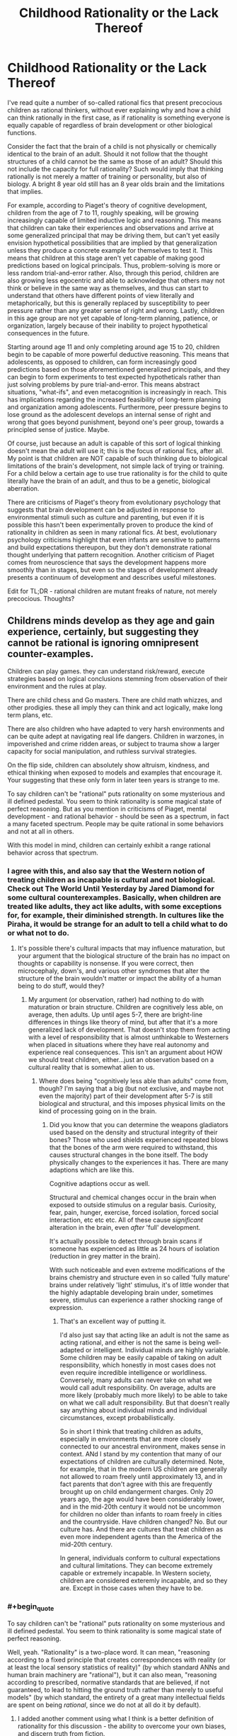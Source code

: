 #+TITLE: Childhood Rationality or the Lack Thereof

* Childhood Rationality or the Lack Thereof
:PROPERTIES:
:Author: FenrisL0k1
:Score: 17
:DateUnix: 1507747188.0
:END:
I've read quite a number of so-called rational fics that present precocious children as rational thinkers, without ever explaining why and how a child can think rationally in the first case, as if rationality is something everyone is equally capable of regardless of brain development or other biological functions.

Consider the fact that the brain of a child is not physically or chemically identical to the brain of an adult. Should it not follow that the thought structures of a child cannot be the same as those of an adult? Should this not include the capacity for full rationality? Such would imply that thinking rationally is not merely a matter of training or personality, but also of biology. A bright 8 year old still has an 8 year olds brain and the limitations that implies.

For example, according to Piaget's theory of cognitive development, children from the age of 7 to 11, roughly speaking, will be growing increasingly capable of limited inductive logic and reasoning. This means that children can take their experiences and observations and arrive at some generalized principal that may be driving them, but can't yet easily envision hypothetical possibilities that are implied by that generalization unless they produce a concrete example for themselves to test it. This means that children at this stage aren't yet capable of making good predictions based on logical principals. Thus, problem-solving is more or less random trial-and-error rather. Also, through this period, children are also growing less egocentric and able to acknowledge that others may not think or believe in the same way as themselves, and thus can start to understand that others have different points of view literally and metaphorically, but this is generally replaced by susceptibility to peer pressure rather than any greater sense of right and wrong. Lastly, children in this age group are not yet capable of long-term planning, patience, or organization, largely because of their inability to project hypothetical consequences in the future.

Starting around age 11 and only completing around age 15 to 20, children begin to be capable of more powerful deductive reasoning. This means that adolescents, as opposed to children, can form increasingly good predictions based on those aforementioned generalized principals, and they can begin to form experiments to test expected hypotheticals rather than just solving problems by pure trial-and-error. This means abstract situations, "what-ifs", and even metacognition is increasingly in reach. This has implications regarding the increased feasibility of long-term planning and organization among adolescents. Furthermore, peer pressure begins to lose ground as the adolescent develops an internal sense of right and wrong that goes beyond punishment, beyond one's peer group, towards a principled sense of justice. Maybe.

Of course, just because an adult is capable of this sort of logical thinking doesn't mean the adult will use it; this is the focus of rational fics, after all. My point is that children are NOT capable of such thinking due to biological limitations of the brain's development, not simple lack of trying or training. For a child below a certain age to use true rationality is for the child to quite literally have the brain of an adult, and thus to be a genetic, biological aberration.

There are criticisms of Piaget's theory from evolutionary psychology that suggests that brain development can be adjusted in response to environmental stimuli such as culture and parenting, but even if it is possible this hasn't been experimentally proven to produce the kind of rationality in children as seen in many rational fics. At best, evolutionary psychology criticisms highlight that even infants are sensitive to patterns and build expectations thereupon, but they don't demonstrate rational thought underlying that pattern recognition. Another criticism of Piaget comes from neuroscience that says the development happens more smoothly than in stages, but even so the stages of development already presents a continuum of development and describes useful milestones.

Edit for TL;DR - rational children are mutant freaks of nature, not merely precocious. Thoughts?


** Childrens minds develop as they age and gain experience, certainly, but suggesting they cannot be rational is ignoring omnipresent counter-examples.

Children can play games. they can understand risk/reward, execute strategies based on logical conclusions stemming from observation of their environment and the rules at play.

There are child chess and Go masters. There are child math whizzes, and other prodigies. these all imply they can think and act logically, make long term plans, etc.

There are also children who have adapted to very harsh environments and can be quite adept at navigating real life dangers. Children in warzones, in impoverished and crime ridden areas, or subject to trauma show a larger capacity for social manipulation, and ruthless survival strategies.

On the flip side, children can absolutely show altruism, kindness, and ethical thinking when exposed to models and examples that encourage it. Your suggesting that these only form in later teen years is strange to me.

To say children can't be "rational" puts rationality on some mysterious and ill defined pedestal. You seem to think rationality is some magical state of perfect reasoning. But as you mention in criticisms of Piaget, mental development - and rational behavior - should be seen as a spectrum, in fact a many faceted spectrum. People may be quite rational in some behaviors and not at all in others.

With this model in mind, children can certainly exhibit a range rational behavior across that spectrum.
:PROPERTIES:
:Author: wren42
:Score: 44
:DateUnix: 1507750012.0
:END:

*** I agree with this, and also say that the Western notion of treating children as incapable is cultural and not biological. Check out The World Until Yesterday by Jared Diamond for some cultural counterexamples. Basically, when children are treated like adults, they act like adults, with some exceptions for, for example, their diminished strength. In cultures like the Piraha, it would be strange for an adult to tell a child what to do or what not to do.
:PROPERTIES:
:Author: Amonwilde
:Score: 28
:DateUnix: 1507755229.0
:END:

**** It's possible there's cultural impacts that may influence maturation, but your argument that the biological structure of the brain has no impact on thoughts or capability is nonsense. If you were correct, then microcephaly, down's, and various other syndromes that alter the structure of the brain wouldn't matter or impact the ability of a human being to do stuff, would they?
:PROPERTIES:
:Author: FenrisL0k1
:Score: -4
:DateUnix: 1507810455.0
:END:

***** My argument (or observation, rather) had nothing to do with maturation or brain structure. Children are cognitively less able, on average, then adults. Up until ages 5-7, there are bright-line differences in things like theory of mind, but after that it's a more generalized lack of development. That doesn't stop them from acting with a level of responsibility that is almost unthinkable to Westerners when placed in situations where they have real autonomy and experience real consequences. This isn't an argument about HOW we should treat children, either...just an observation based on a cultural reality that is somewhat alien to us.
:PROPERTIES:
:Author: Amonwilde
:Score: 11
:DateUnix: 1507857653.0
:END:

****** Where does being "cognitively less able than adults" come from, though? I'm saying that a big (but not exclusive, and maybe not even the majority) part of their development after 5-7 is still biological and structural, and this imposes physical limits on the kind of processing going on in the brain.
:PROPERTIES:
:Author: FenrisL0k1
:Score: 1
:DateUnix: 1507894992.0
:END:

******* Did you know that you can determine the weapons gladiators used based on the density and structural integrity of their bones? Those who used shields experienced repeated blows that the bones of the arm were required to withstand, this causes structural changes in the bone itself. The body physically changes to the experiences it has. There are many adaptions which are like this.

Cognitive adaptions occur as well.

Structural and chemical changes occur in the brain when exposed to outside stimulus on a regular basis. Curiosity, fear, pain, hunger, exercise, forced isolation, forced social interaction, etc etc etc. All of these cause /significant/ alteration in the brain, even /after/ 'full' development.

It's actually possible to detect through brain scans if someone has experienced as little as 24 hours of isolation (reduction in grey matter in the brain).

With such noticeable and even extreme modifications of the brains chemistry and structure even in so called 'fully mature' brains under relatively 'light' stimulus, it's of little wonder that the highly adaptable developing brain under, sometimes severe, stimulus can experience a rather shocking range of expression.
:PROPERTIES:
:Author: addmoreice
:Score: 6
:DateUnix: 1507951625.0
:END:

******** That's an excellent way of putting it.

I'd also just say that acting like an adult is not the same as acting rational, and either is not the same is being well-adapted or intelligent. Individual minds are highly variable. Some children may be easily capable of taking on adult responsibility, which honestly in most cases does not even require incredible intelligence or worldliness. Conversely, many adults can never take on what we would call adult responsibility. On average, adults are more likely (probably much more likely) to be able to take on what we call adult responsibility. But that doesn't really say anything about individual minds and individual circumstances, except probabilistically.

So in short I think that treating children as adults, especially in environments that are more closely connected to our ancestral environment, makes sense in context. ANd I stand by my contention that many of our expectations of children are culturally determined. Note, for example, that in the modern US children are generally not allowed to roam freely until approximately 13, and in fact parents that don't agree with this are frequently brought up on child endangerment charges. Only 20 years ago, the age would have been considerably lower, and in the mid-20th century it would not be uncommon for children no older than infants to roam freely in cities and the countryside. Have children changed? No. But our culture has. And there are cultures that treat children as even more independent agents than the America of the mid-20th century.

In general, individuals conform to cultural expectations and cultural limitations. They can become extremely capable or extremely incapable. In Western society, children are considered exteremly incapable, and so they are. Except in those cases when they have to be.
:PROPERTIES:
:Author: Amonwilde
:Score: 2
:DateUnix: 1508009463.0
:END:


*** #+begin_quote
  To say children can't be "rational" puts rationality on some mysterious and ill defined pedestal. You seem to think rationality is some magical state of perfect reasoning.
#+end_quote

Well, yeah. "Rationality" is a two-place word. It can mean, "reasoning according to a fixed principle that creates correspondences with reality (or at least the local sensory statistics of reality)" (by which standard ANNs and human brain machinery are "rational"), but it can also mean, "reasoning according to prescribed, normative standards that are believed, if not guaranteed, to lead to hitting the ground truth rather than merely to useful models" (by which standard, the entirety of a great many intellectual fields are spent on being /rational/, since we do not at all do it by default).
:PROPERTIES:
:Score: 4
:DateUnix: 1507830834.0
:END:

**** I added another comment using what I think is a better definition of rationality for this discussion - the ability to overcome your own biases, and discern truth from fiction.
:PROPERTIES:
:Author: wren42
:Score: 1
:DateUnix: 1507831501.0
:END:


*** Sure, minds develop with experience and age, but I'm saying that part of that development is biological. It's not all nurture. The aspects of rationality I mentioned specifically include: the ability to develop and execute long-term planning, and the ability to conceive of other people as having different beliefs and thoughts.

As for your examples of long-term planning, you mentioned chess, go, and math. None of these examples are long-term. Unless you consider 1 day to be long-term? I was more operating on the idea of long-term planning such as "if I smoke this crackpipe, it will be fun, and I probably won't see major negative side effects within a couple weeks at the earliest, but in a matter of months or years this could be very bad", and this conceptualization of consequences is lacking in the vast majority of children and most adolescents. This lack of future-oriented thinking is why we care so much about keeping even legal addictive substances out of schools or away from minors. Unless you argue that there's no reason to stop children from smoking and drinking?

Showing altruism and kindness is not the same as feeling altruism or kindness. Children are mostly motivated by reward-seeking and punishment-avoidance or peer pressure: if I do this, I'll get a cookie; if I do that, I'll get yelled at; if I do this, they'll like me; if I do that, they'll shun me. Since we reward acting kind and altruistic, naturally children will act kind and altruistic, but only if the consequences happen in the near-term: if they don't get punished until a couple hours later, they won't intuitively connect the dots or correct the behavior. Why do you think children of religious parents almost always go to the same church and subscribe to the same moral code as their parents, until they start thinking for themselves as adolescents?

Adaptation to harsh environments, playing games and understanding risk/reward (for certain types of simple probabilities) are not being questioned by my post. I don't contest that children seek rewards, avoid harm, and are highly adaptable. Furthermore, I admit that children, with the use or help of various models, can push beyond their natural capabilities. For example, though a child has trouble making deductions in their head, working a problem out on paper or with objects gives them a chance. But it's not natural or intuitive for children. So, certainly, children are rational in a sense. But they aren't as rational as adults because they can't look far beyond the present and they can't see the world through another's eyes.
:PROPERTIES:
:Author: FenrisL0k1
:Score: 1
:DateUnix: 1507810258.0
:END:

**** #+begin_quote
  The aspects of rationality I mentioned specifically include: the ability to develop and execute long-term planning, and the ability to conceive of other people as having different beliefs and thoughts.
#+end_quote

I have first hand experience with children doing both of these things.

there are developmental limitations to children, they do get smarter and better at planning over time. but it's not a black and white "they cannot plan or conceive of contrary beliefs."

If there are specific examples of children in literature acting in ways you find problematic, maybe you should cite those instead of making general statements. It would help in addressing specific concerns.
:PROPERTIES:
:Author: wren42
:Score: 11
:DateUnix: 1507818142.0
:END:

***** I don't like the term "problematic" because it's associated with political correctness jargon, but anyway:

- Harry Potter and the Methods of Rationality (Harry's rationality is sort-of explainable)

- Pokemon: the Origin of Species

- maybe Mother of Learning, though the protagonist is 15 and therefore within the bounds

- likewise Worm's teenage protagonist, kinda-sorta-maybe

- maybe Twig, but the children are explained to be freaks of bio-engineering

- The Moon's Apprentice, a MLP rationalfic

- pretty much any Homestuck rationalfic

- Ender's Game

Stuff like that.
:PROPERTIES:
:Author: FenrisL0k1
:Score: 1
:DateUnix: 1507819857.0
:END:

****** HPMOR is the classic example and is 100% explained by the plot.

Not that familliar with Pokemon OoS, only read a couple chapters.

Ender's game I think could be a reasonable criticism, he's received plenty of flack around whether ender/bean could be realistic over the years. Bean in particular I think is beyond what even breeding programs and genetic manipulation can do. His backstory growing up in the streets and leading child gangs is way over the top.

I have a response to the OP and several other comments here that takes a different approach that I think I will simply make a new thread from the OP for. more to come shortly.
:PROPERTIES:
:Author: wren42
:Score: 9
:DateUnix: 1507820792.0
:END:

******* #+begin_quote
  HPMOR is the classic example and is 100% +explained+ /hand-waved/ by the plot.
#+end_quote

FTFY
:PROPERTIES:
:Author: ben_oni
:Score: 1
:DateUnix: 1507827567.0
:END:

******** ? It's the central reveal of the story. Harry isn't a normal child, he [[#s][spoiler]]
:PROPERTIES:
:Author: wren42
:Score: 5
:DateUnix: 1507828933.0
:END:

********* Spoiler alert?
:PROPERTIES:
:Author: FenrisL0k1
:Score: 3
:DateUnix: 1507830655.0
:END:

********** sure.
:PROPERTIES:
:Author: wren42
:Score: 2
:DateUnix: 1507831692.0
:END:


********* And you say that like it explains anything? It explains nothing! It's just a great big hand-wave.
:PROPERTIES:
:Author: ben_oni
:Score: 0
:DateUnix: 1507920031.0
:END:

********** I'm really not sure what you are looking for. It's a fictional world with magic and that magic was used to create a copy of a hyper intelligent mind impressed on an infant. that seems about as comprehensive a reason for a prodigy as you could come up with.
:PROPERTIES:
:Author: wren42
:Score: 3
:DateUnix: 1507920767.0
:END:


****** #+begin_quote
  Worm's teenage protagonist, kinda-sorta-maybe
#+end_quote

I love Worm to death, but if Taylor Hebert's a rational protagonist, then I'm a rational protagonist.
:PROPERTIES:
:Author: Action_Bronzong
:Score: 6
:DateUnix: 1507837445.0
:END:

******* Eh, she tried so hard to do the right thing by her definition of "right" and based on the best information available to her, so I dunno. Anyway, it was a kinda-sorta-maybe situation.
:PROPERTIES:
:Author: FenrisL0k1
:Score: 1
:DateUnix: 1507895980.0
:END:


****** #+begin_quote
  Mother of Learning
#+end_quote

1. MOL doesn't use traditional biology.
2. He's not 15 any more.
:PROPERTIES:
:Author: Veedrac
:Score: 5
:DateUnix: 1507836768.0
:END:


*** In my mind, rationality is basically the ability to take solutions learned in a specific context and generalize them into useful principles that accelerate one's learning in other contexts. The more you can do this---and the less /evidence/ you need to do this /successfully/---the more rational you are.

Your examples of things that children do are the same things you'd expect any regular neural network of today to do: to get good at recognizing patterns and making predictions on the specific dataset they're trained on.

But /adult/ human beings can, uniquely, do something we can't yet make AI do: [[https://en.wikipedia.org/wiki/General_game_playing]["general game-playing"]] --- the ability to use experiences of playing one "game" to get better at entirely unrelated "games." For example, the ability to practice Go, and not just become a better Go player, but a person who then starts off with an advantage (compared to a person who hadn't played Go) the first time they play chess or Dominion or Starcraft. Or, to further generalize, to deduce elements of actual military strategy from playing Go (or vice-versa.)

Children will do this on one level---a 6-year-old who plays a Mario game will probably be better at playing a Sonic game. But that is because those games actually share some base-level mechanics. If the parallel is purely conceptual---for example, going from /Street Fighter/ to [[https://en.wikipedia.org/wiki/Super_Puzzle_Fighter_II_Turbo][Puzzle Fighter]] to [[http://sirlingames.com/puzzlestrike/][Puzzle Strike]]---then it's unlikely children will have any transfer learning to apply, since they weren't spending their time playing the former working out any general high-level principles that would apply to the latter. Only adults (are proven to) do that.
:PROPERTIES:
:Author: derefr
:Score: 1
:DateUnix: 1507786806.0
:END:

**** can you provide any evidence to support your claim that children can't generalize skills, or that adults aren't just working from a wider set of experience? this seems highly speculative.
:PROPERTIES:
:Author: wren42
:Score: 8
:DateUnix: 1507818232.0
:END:

***** I didn't mean to imply that adults weren't "just working from a wider set of experience."

My understanding is that the human brain isn't all that special as an ML model; it just has lots and lots of opportunity for online training, training that even includes continuous error-deltas (current sense data, vs. predicted state of the world given previous sense data + motor commands) rather than binary pass-fail distinctions.

Humans (again, AFAIK) pass through the "stages of learning" simply due to the magnitudes of the training they've done.

If you know some Comp Sci, consider a B+-tree: when a node in a tree gets enough children, it will split, turning itself into a parent for two children and distributing its previous children between those. In an abstract tree, those new child nodes made to hold the redistributed grandchildren are usually just determined by something like sorting order. But in a conceptual-hierarchy "tree", such child nodes---even if created simply due to the strain of holding onto so many child examples of something---might distinguish those examples into more refined categories, and thus serve, when axonally excited, as the qualia for new concepts, making that higher-level concept accessible.

In such a model of the brain, the only way to build your conceptual hierarchy "higher"---to move to a later Piaget stage---is by observing enough slightly-different examples of things to build a higher and higher abstraction hierarchy. My belief is just that this requires raw sense data---living day-to-day life for years---rather than "hard thinking." You can't accelerate it, it's all amount of the amount of raw training data fed in. So, as you live and age, it just gradually happens.
:PROPERTIES:
:Author: derefr
:Score: 1
:DateUnix: 1507840751.0
:END:


**** #+begin_quote
  But adult human beings can, uniquely, do something we can't yet make AI do: "general game-playing" --- the ability to use experiences of playing one "game" to get better at entirely unrelated "games."
#+end_quote

Look up "transfer learning".
:PROPERTIES:
:Score: 2
:DateUnix: 1507830896.0
:END:

***** Did you not notice that I actually used the words "transfer learning" in my post? :P

#+begin_quote
  If the parallel is purely conceptual---for example, going from Street Fighter to Puzzle Fighter to Puzzle Strike---then it's unlikely children will have any *transfer learning* to apply
#+end_quote

The AIs we have, like human children, can build conceptual hierarchies that can be cut off at the leaves and then quickly re-trained to do something else, just like going from a /Mario/ game to a /Sonic/ game (e.g. they will learn how to jump around obstacles, and then they will re-apply that on the new game.)

We /don't/ have models that can go from /Puzzle Fighter/ to /Puzzle Strike/, because they share no low-level operations in common---they're different genres of game (one is turn-based and involves buying chips; the other involves reflex-based movement of blocks) which are only analogous under a general /high-level/ understanding of how the game's rules translate into game-theoretic reward matrices and the like.

Children don't /think/ about things like game-theoretic reward matrices. You could teach them to, sure, but you'd just be teaching them how to apply a single formalism by rote (like New Math attempted when teaching children set theory in the 1970s), rather than giving them a /principle/ they could apply.

Children, according to Piaget, just don't have the hardware to derive a general formal-operational principle (game theory) from a set of examples (games.)

This might, of course, be a simple matter of scale. Our ML models have orders of magnitude less training data applied to them than the average human has had experiential sense-data applied to it over even a ten-year lifetime. Our existing models may be capable of transfer learning on the level of inventing game theory, if given 100x or 1000x more data to chew. Children's brains aren't all /that/ different from adult brains (other than a bit of synaptic pruning, but that occurs long after the formal operational stage), so indeed it can just be that they're lacking the required experience. But my understanding is that, to get that (dense, sense-data-with-error-signals) experience, they'd have to actually live the extra time. There's no shortcut available in the form of thinking harder about the sense data one already had available, or watching someone else's life pass by in VR, or whatever else; unless they're /testing predictions/ and receiving sense data /with correlated error signals/, they're just getting the sort of sparse training that current AI models get, rather than the sort of uniquely-good training data humans get.
:PROPERTIES:
:Author: derefr
:Score: 1
:DateUnix: 1507839919.0
:END:


**** #+begin_quote
  But adult human beings can, uniquely, do something we can't yet make AI do: "general game-playing" --- the ability to use experiences of playing one "game" to get better at entirely unrelated "games." For example, the ability to practice Go, and not just become a better Go player, but a person who then starts off with an advantage (compared to a person who hadn't played Go) the first time they play chess or Dominion or Starcraft. Or, to further generalize, to deduce elements of actual military strategy from playing Go (or vice-versa.)
#+end_quote

Go was solved with minmax trees; if you cut through the hyped shit they had that perfect algorithm at the center with the neural nets merely acting as glue.

I would like to see the neural nets win vs a tool assisted human. Using (very very very large number of)humans as glue for the same minmax tree set up

So in anyway no, we kinda have had general game playing ai and have had it for decades, it just doesn't scale
:PROPERTIES:
:Author: monkyyy0
:Score: 1
:DateUnix: 1507943626.0
:END:


** See the easiest counterpoint to this is simply the existence of child prodigies. Pretty much any measure of mental capacity you care to devise is going to have /some/ 10 year olds who can perform better on it than most adults, and assuming the highly rational children in fiction are extraordinary individuals shouldn't exactly be surprising.\\
Plus having multiple children like this in a story isn't exactly statistically impossible either, calling many of these children prodigies would give you the false impression that children at adult levels of mental development in many areas are as rare as one's who can do as well as genius adults at particular tasks.

Overall my point is that at 10 year olds capable of rationality are neither nonexistent nor even vanishingly rare. If you happen to have grown up in the same filter bubbles as me you've probably met a few of them (and my cultural bubble isn't really particularly prestigious or anything, I don't personally know anyone who's gone to an ivy league school).
:PROPERTIES:
:Author: vakusdrake
:Score: 15
:DateUnix: 1507755577.0
:END:

*** The measures I mentioned are: the ability to develop and execute long-term plans and the ability to model other people as well as an adult.

Child prodigies are just fine in terms of memorization, working memory, computation, etc., leading to children who can and do excel in sciences, math, engineering, music, art, etc. Of course, a child prodigy in more than one field is unheard-of, and these fields don't include anything that I mentioned.

Show me a child king or queen who could meet or exceed the capabilities of his or her contemporaries (without regents). Show me a child prodigy psychologist or sociologist. Show me a child prodigy organizational theorist. In other words, show me a prodigy younger than age 11 who actually conceives of and executes long-term plans or can model and lead people as well as contemporary adults, or even better, as well as the child characters in rational fics.
:PROPERTIES:
:Author: FenrisL0k1
:Score: 2
:DateUnix: 1507811472.0
:END:

**** #+begin_quote
  Show me a child king or queen who could meet or exceed the capabilities of his or her contemporaries (without regents). Show me a child prodigy psychologist or sociologist. Show me a child prodigy organizational theorist. In other words, show me a prodigy younger than age 11 who actually conceives of and executes long-term plans or can model and lead people as well as contemporary adults, or even better, as well as the child characters in rational fics.
#+end_quote

It seems as though you're deliberately picking areas where you wouldn't expect examples even if 10 year olds were capable of doing as well as an average adult in those areas. For instance children far enough to the right of the bell curve to be good at leadership despite lack of experience ought to be vanishingly rare. So when you consider that those prodigies would need to just happen to be born into a monarchy and thrust into leadership without any regents the sample size isn't really large enough that you should be tremendously surprised to not find any good examples.\\
In terms of fields like psychology or sociology you may be forgetting that those aren't exactly fields where one can make breakthroughs on one's own particularly easily. Simply put the inability to make breakthroughs that can be confirmed easily enough that people can't discount them based on the characteristics of the person who discovered them would seem to be pretty important in terms of which fields have child prodigies.

But again this is sort of irrelevant because whether you expect child prodigies in every single area that are on par with the imminent geniuses in that field isn't actually relevant here. Because as you said this is whether they can be comparable to the average adult.

In regards to long term planning it's sort of trivially easy to come up with examples of children even younger than 10 who save their allowances for years to get something they wanted (the fact /I/ did that despite not really being particularly impressive in any way leads me to believe that's probably not even that uncommon). As for for leadership ability I think you're forgetting that leadership is pretty massively about people's perspective of you.

To put it another way I would wager that few if any people could, if their mind was placed in a child's body (and everyone had every reason to think they /were/ a child) lead people very effectively. So yes that's a point in your favor against rational fics, because adults aren't generally going to let themselves be led by a child.
:PROPERTIES:
:Author: vakusdrake
:Score: 6
:DateUnix: 1507836231.0
:END:

***** Let me unpack my assertion above.

Given our thousands of years of history that focuses on royalty and nobility with high death rates for most of it, I'd expect that gives a pretty good sample size of potential child rulers. In Europe alone, there were several thousands of various rulers throughout history. Probably more if we include various nobility beneath their kings. Looking out at the rest of the world, there should be tens or maybe hundreds of thousands of various rulers throughout history. If even 1% of them (I'd guess a very low estimate) inherited the throne as children, that would mean hundreds of potential child-kings. If children are as capable of dealing with other human beings as an adult, and if they are as capable as adults at envisioning long-term consequences for their actions, then these child-kings would not have required regencies. But even if regencies were part of some unnecessary bias against kids without a cause, then the top 1% of these kings should still be sufficiently prodigal that they might be able to seize rulership without burning their country to the ground. If my assumedly conservative ratios hold true, then there should still at least be a handful of preteen examples in history that did just that, at least as well as the average king. Who, admittedly, might be "challenged" himself by inbreeding.

[[https://www.metmuseum.org/toah/hd/euru/hd_euru.htm]]

Instead of that happening, we end up with child-rulers portrayed as in Game of Thrones. Who, admittedly, is also "challenged" by inbreeding.

You say its hard to break out in psychology or sociology on your own. And yet, child-prodigy law students do it. Law ought to be heavily politicized and high-status, no? The difference is that those prodigies approach law on a logical-mathematical basis, which kids can be good at, but psychology demands getting to know another person, which I posit kids cannot be good at.

Firstly, I'd say cultural biases tend not to arise out of a vacuum. There ought to be some reason that "adults aren't generally going to let themselves be led by a child", and it ought not be tautological. But anyway, something from Ender's Game was their use of what was effectively the internet to write text posts because text hid their physical bodies and let their ideas stand on their own merit. Also, they were teenagers. Anyway, if the idea is solid, then we should see child letter-writers who have some influence on leadership and politics. A child prodigy of political thinking and philosophy, if not a leader. Of course, if it's done well, we wouldn't be able to identify the writer as children, but if the writer was writing a hundred or more years ago and since grew up into a reasonably influential politician, I'm sure they'd reveal and be proud of their childhood writing campaigns. Child scientists did this. So, did even this happen? From my admittedly brief Wikipedia search, I don't see it. You could broaden the search to ethical thinkers and social philosophers, or really any philosophers if you want to demonstrate children have the capacity to think deeply about alternative belief systems and how people, but I still don't see it.

[[https://en.wikipedia.org/wiki/List_of_political_philosophers]]
:PROPERTIES:
:Author: FenrisL0k1
:Score: 1
:DateUnix: 1507902193.0
:END:

****** Regarding child monarchs it's going to be nearly impossible to assess how much of their leadership is just them leaning on the adults around them even were they to lack a regent, particularly since nearly any good leader listens to their advisors anyway. As for regents being necessary you seem to be implying that I don't think nearly all children are terrible leaders, when what I actually said is that the /absolute most competent/ children can probably compare at the very least to a mediocre adult leader. I never claimed the bias against children wasn't justified.\\
And it's not as though there weren't some child leaders who didn't successfully not f*** anything up. Which would seem to make them very comparable to mediocre adult leaders. But of course there's the question of exactly how hard it is to successfully maintain the status quo.

As for psychology/sociology I would posit that it should be perfectly plausible for someone to come up with models in those areas that don't rely on their own social abilities. For instance not every psychologist would necessarily make a good therapist. My point being that there is certainly ought to be progress that can be made in psychology from a systematizing type approach so any lack of child prodigies in this area shouldn't really be totally explainable from just a lack of social skills. After all many of the models and findings in psychology are very clearly non-intuitive and something nobody would ever have arrived at through using their social intuition. Sociology is I would argue an even more pronounced example of this since it's consideration of individual people is more abstract than nearly any psychology.\\
Comparing law to psychology here i'm not sure works because i'm not sure where you're finding these examples of 10 year old law prodigies. I can't find any examples who aren't already in their late teens and that's just for passing the bar. For your point here to make any sense would seem like it would require children actually being quite successful in law not just demonstrating an ability to understand it.

When it comes to children potentially influencing politics through anonymous means I would sort of dispute exactly how influential anonymous letters have ever really been. I just somewhat doubt the ability of anonymous individuals to really manage much deliberate effect on politics, and I suspect any anonymous writings influence is likely to be very heavily affected by chance (in that very few such writings ever get the opportunity to really get noticed) which would decrease the chance of the already small population of child prodigies getting much accomplished.

Importantly though it's getting clear that what we actually need to settle this issue is for you to come up with a /specific/ anonymous test. Which most adults could do but which you think /no/ children could do, then we would be much closer to settling this.
:PROPERTIES:
:Author: vakusdrake
:Score: 1
:DateUnix: 1507975624.0
:END:


** OK, so I'm going to take this in a different direction.

Most of the criticisms in the OP and comments I've seen basically argue that children aren't as smart as adults, but this isn't what rationality is really about, and I'm finding the claims made to be thinly supported.

The portion of rationality that I think children are actually very bad at-- and the thing that actually got the whole rationality culture started on Less Wrong -- has to do with /believing things that are true/ and /susceptibility to bias./

As I argued in my first comment, I think children, especially prodigies, are perfectly capable of making logical decisions when presented with clear risk/reward conditions. They are also equally capable of empathy, altruism, and ruthlessness.

I think where children are much more vulnerable than adults to failing to achieve optimal results is in their ability to discern what is true from what is not.

Children are vulnerable in two ways. First, they are impressionable. Early development is about rapidly absorbing information from your environment, and this includes lots of worldviews and information that is false. Children are far more likely to internalize and believe untrue things than adults, because they lack context against which to judge their merit, and by default are trusting of new information.

The second way children are vulnerable to untruth is from internal bias. Learning to recognize and combat bias is a difficult skill to learn, and comes only with practice. Children are more prone to be driven by emotion and impulse, to trust in baseless intuition, to suffer from unrealistic sense of self and ego. They are very unlikely to have received the training necessary to combat innate human biases, and may even be MORE vulnerable to them if they are smart.

These two vulnerabilities are something that writers of rational fiction should be taking into account. I believe HPMOR actually does this to a degree -- harry fools himself quite a bit, is prone to emotional outbursts, ego, and sentimentality. The merit of the narrative actually lies in the conflict between his rational training and worldview and his childish nature.

Keeping these weaknesses and vulnerabilities in mind will help to build more compelling and interesting child characters, even if they are prodigies in other ways.
:PROPERTIES:
:Author: wren42
:Score: 13
:DateUnix: 1507821681.0
:END:

*** I didn't say children weren't smart, I said that they shouldn't be able to handle deductions, hypotheticals, and interpersonal skills in the way they're portrayed in a number of rationalfics. Elsewhere in the thread, I agreed that child prodigies exist, I only argued that those prodigies are exceedingly rare or nonexistent in areas that require consideration of long-term consequences and/or proficiency in false-belief tasks.

I'm not so sure children are less able than adults at identifying the truth, for certain kinds of truth. When working with real-world things, children ought to be nearly as good as adults. It's where we get into hypotheticals or generalized truths that children can be tripped up. Or, as you noted, children are much more impressionable by peer pressure than adults, particularly tweens and teens, and may very well define truth as group consensus or through appeal to authority rather than objective reality.

Regarding intuition, it's sometimes more valuable than you might think, even in children. Piaget's research into children's conceptualization of geometry, for example, demonstrates that infants have an innate ability to conceive of topology (orientation without respect to shape), despite topology being something not mathematically formalized until the 18th and 19th century. The development of early concepts of space (inside vs. outside vs. on, left vs. right vs. middle) is perhaps one of the underpinnings of all human logic.

[[https://www.mpiwg-berlin.mpg.de/en/news/features/features-feature11]]
:PROPERTIES:
:Author: FenrisL0k1
:Score: 1
:DateUnix: 1507830544.0
:END:

**** by intuition I meant belief in conclusions produced by magical thinking -- things that SOUND right, but have no evidential basis.

I think susceptibility to this and other biases are their main vulnerability and what separates them from adults. The "hardening" of worldview that happens in late teens/early twenties is actually a sort of inoculation against gullibility, but comes with the obvious drawback of being harder to adapt to new information. Anyone who interacts with young children can tell you they are hilarious to toy with because they will believe just about anything, with their resistance to deception improving directly proportionally with age and mental development.

This vulnerability (along with internal bias) can make even very intelligent minds essentially useless when trying to solve real world problems, and I would argue is the primary way that children are hampered by "irrationality."
:PROPERTIES:
:Author: wren42
:Score: 1
:DateUnix: 1507832358.0
:END:

***** I'd posit the ease of messing with kids is more due to their respect for authority or susceptibility to peer pressure, but OK.
:PROPERTIES:
:Author: FenrisL0k1
:Score: 1
:DateUnix: 1507836935.0
:END:


** Kids are perfectly rational. The data set for decision-making they're working from is just realllllllly limited. So their decisions are rational on a much smaller scale in both scope and time.

Rational child thinking: I want candy (mental timeframe, unspoken: within the next 10 minutes). Mom, can I have candy? Mom said not unless I can buy it myself. I have no money. I still want candy but I also want to not get into trouble. If Mom does not see me eating the candy I know is in the drawer, I can have candy (candy in a kid's mind usually being seen as randomly generated loot, and not an object of real value to which actual ownership rights apply) and she won't know.

Rational teen/adult thinking: I want a car. Dad said not unless I can pay for it. I can use my limited savings and get a part time job, and in a few months I can have a car to fix up while complying with all the rules and maintaining good relationships and trust.
:PROPERTIES:
:Author: bookwench
:Score: 7
:DateUnix: 1507770340.0
:END:

*** My argument is that the smaller-scale in time and scope is exactly the point, but that it has more to do with brain chemistry and structure rather than data-set of experiences.

Another poster mentioned children who survive a warzone. Sure, fine. I don't know off the top of my head if children survive warzones at the same rate as adults, but suppose they do. Did you know that many modern child soldiers go willingly stay with the same army that kidnapped and press-ganged them, even to the point of re-enlisting after being officially released from service by their superiors? Even knowing the horrors of war? Why would you suppose that is? I'd say that the child soldier isn't really capable of understanding the harm that they're causing /or the harm they're suffering/ and how it impacts their long-term prospects or creates long-term consequences. Even an average civilian adult would have better decision-making than the experienced child-soldier.
:PROPERTIES:
:Author: FenrisL0k1
:Score: 0
:DateUnix: 1507811930.0
:END:

**** #+begin_quote
  My argument is that the smaller-scale in time and scope is exactly the point, but that it has more to do with brain chemistry and structure rather than data-set of experiences.
#+end_quote

How do you separate "experiences" and "brain chemistry"? Doesn't our brain chemistry change in response to our experiences? Then don't we change our experiences (through changing our actions) based on our brain chemistry? Which factor is "more fundamental" than the other? To my point of view, it seems that there's a lot of back-and-forth feedback between "brain chemistry" and experiences and so it becomes a chicken and egg problem.
:PROPERTIES:
:Score: 3
:DateUnix: 1507831564.0
:END:

***** Brain chemistry is measurable. Brain structure can be mapped. One's experiences are not knowable just by looking at a brain, at least at present.

We know by just looking at the brains of children vs. adults that they're not the same, and based on neuroscientific study we can associated changed in the brain with certain modes of thought. We don't know without asking what a child or adult has experienced and how that experience feeds their current decision-making.
:PROPERTIES:
:Author: FenrisL0k1
:Score: 1
:DateUnix: 1507837176.0
:END:


**** How on Earth can a six year old possibly work from the experiential lifetime accumulated dataset of an adult? They simply haven't got the scope for it anymore than a 40 year old has the scope to understand the dataset of an 80 year old.

It's not a negative on the six year old that they are working inside a limited dataset. It's just that a twelve year old has literally twice the life experience and their time frames are larger. And an eighteen years old's time frames are larger still, and on and on.
:PROPERTIES:
:Author: bookwench
:Score: 2
:DateUnix: 1507833297.0
:END:

***** Experience is nice, but insufficient. A 40 year old adult whose acquaintances pressure him to smoke his first crackpipe will respond differently than a 12 year old tween whose acquaintances pressure him to smoke his first crackpipe. Both people are inundated with messages that warn about the danger of crack, and arguably the teenager will have much more recent exposure to modern anti-drug information (or propaganda, doesn't matter), and neither are likely to have personal experiences relating to crack before that moment, but the kid will nonetheless be more likely to accept than the adult. Why? Because the kid has less-developed capacity for consequence conceptualization.
:PROPERTIES:
:Author: FenrisL0k1
:Score: 1
:DateUnix: 1507836867.0
:END:

****** I think we're discussing different things. A child's timescale, and therefore their sense of the relative importance of events, is not the same as an adult's. This leads to shorter-range decision making and a more immediate worldview. Their understanding of long-term consequences is not the same as an adult's.
:PROPERTIES:
:Author: bookwench
:Score: 1
:DateUnix: 1507840429.0
:END:

******* Ok, let me ask something else, then. Given that two 10 year old children have both lived 10 years and have experienced 10 years of life on an equal timescale, should we see any differences in how those two 10 year olds make decisions? If you're saying timescale alone is what's important, then they should be equally good or bad at any given consideration of long-term consequences, right?
:PROPERTIES:
:Author: FenrisL0k1
:Score: 1
:DateUnix: 1507895838.0
:END:

******** I'm saying given the defining variable of time spent alive, certain predictable changes to human sense of timescale occur. If you want to introduce all the other variables inherent in life you can, but you cannot leave /out/ the variable of experienced, accumulated time on our decision making process. Nothing but time spent alive causes those particular changes, although you can modify planning and decision making process is using specific training which requires excercising those skills.

Let me put it to you this way: is a sample set of 4 as accurate as a sample set of 40? Or is it more likely to be skewed in some fashion?

Have you got the exact same sense of urgency about everything in your life that you did at age 6? Or do you feel better able to cope with situations you've got a lot of experience with, like tying your shoes?

Children have limited datasets. Nothing but experience at this time expands their dataset. This is one big big reason why adults do not get to have sex with children, or sign legal contracts with children, or any other thing involving long-term consequences. All other factors being equal - children, no matter how bright, are temporally handicapped compared to adults. Even brilliant children in real life are taken advantage of and hurt by stupid adults. Do not underestimate this particular variable.
:PROPERTIES:
:Author: bookwench
:Score: 1
:DateUnix: 1507909922.0
:END:


** Is this model saying "statistically, ...", or "almost always"? Like, are there graphs and stuff?
:PROPERTIES:
:Author: cae_jones
:Score: 7
:DateUnix: 1507749971.0
:END:

*** Statistics and graphs can be manipulated to serve any point of view. But, if you want some, here:

[[http://www.edpsycinteractive.org/topics/cognition/piaget.html]]
:PROPERTIES:
:Author: FenrisL0k1
:Score: 1
:DateUnix: 1507811996.0
:END:


** Well, the only rational fic I can think of that contains child genius is HPMOR, and Harry can hardly be called completely rational. (and what little he has could be considered an extension of his unique... heritage) So, yes, child rationalists aren't a very rational concept, but the one story that brushes with them has a ready explanation.
:PROPERTIES:
:Author: Tandemmirror
:Score: 8
:DateUnix: 1507748452.0
:END:

*** There is a good explanation in HPMOR's case for Harry being decent at planning and people. But I see on this subreddit recommendations for rational fics that have child protagonists fairly regularly recently and it's gotten on my nerves.
:PROPERTIES:
:Author: FenrisL0k1
:Score: 2
:DateUnix: 1507813026.0
:END:

**** If you're referencing r!Animorphs as one example among many, those kids are 13 and, I claim, no more than three sigma above the mean.
:PROPERTIES:
:Author: TK17Studios
:Score: 1
:DateUnix: 1507879491.0
:END:


** #+begin_quote
  Should it not follow that the thought structures of a child cannot be the same as those of an adult?
#+end_quote

No, why? You can have radically different neural networks computing the same function, if they are complex enough.

It might be improbable, but "cannot" is too strong a word, unless you show a proof. Also - if you accept the possibility of general AI, then assumption that kids can't be rational seems very strange. If Turing Machine can do it- so can kids.

#+begin_quote
  For example, according to Piaget's theory of cognitive development, children from the age of 7 to 11, roughly speaking, will be growing increasingly capable of limited inductive logic and reasoning

  My point is that children are NOT capable of such thinking due to biological limitations of the brain's development, not simple lack of trying or training. For a child below a certain age to use true rationality is for the child to quite literally have the brain of an adult, and thus to be a genetic, biological aberration.
#+end_quote

These "laws" are just averages based on observation, they are descriptive not prescriptive, and there are exceptions in real life ( [[https://en.wikipedia.org/wiki/List_of_child_prodigies]] ).
:PROPERTIES:
:Author: ajuc
:Score: 3
:DateUnix: 1507803657.0
:END:

*** Though sufficiently complex neural networks can compute the same function, a brain is not infinitely complex, so to suggest a child's brain can compute the same functions as an adult's is to suggest that the necessary complexity is possible within a child's brain's level of complexity. If so, then we would see some children exhibit the qualities of an adult in terms of what I mentioned: long-term consequence planning and modelling other people.

The list of child prodigies you mentioned would be good counter-proof of my assertion, but I don't see any child prodigy politicians or counsellors or programmers before their mid-teen years. And by that time, I'd expect some children to have achieved fully adult-level organizational and leadership skills. But not really before then.
:PROPERTIES:
:Author: FenrisL0k1
:Score: 1
:DateUnix: 1507814052.0
:END:

**** #+begin_quote
  a brain is not infinitely complex
#+end_quote

Some people with missing parts of brain manage to think rationally, yet kids can't? That's quite a big assumption. Also I would expect the part of brain that does rationality to be quite small. If our experiences with AI are anything to go by - image recognition takes much more computational power than logical inference.

#+begin_quote
  The list of child prodigies you mentioned would be good counter-proof of my assertion, but I don't see any child prodigy politicians or counsellors or programmers before their mid-teen years.
#+end_quote

[[http://metro.co.uk/2016/09/09/boy-7-becomes-worlds-youngest-computer-programmer-6119766/]]

I don't see why it should be impossible to learn programming before mid-teens, I was no prodigy, yet I understood variables, ifs, fors and gotos when I was 8 well enough to make very simple text games on C64 (guess a number kind of thing with "ascii" graphic and beeping). I still remember the frustration because either manual had some error in the sample code to initialize graphic, or my C64 was faulty or in different version than the manual - I never managed to make the code to draw sprites work.
:PROPERTIES:
:Author: ajuc
:Score: 2
:DateUnix: 1507814635.0
:END:

***** Huh, there you go. One child prodigy programmer. Though, just because he passed a test for Microsoft certification, doesn't mean he designs programs over a period of weeks, months, or years. The article and others say he wants to program a game, but I can't find any long-term project he's actually completed on his own yet. Doesn't mean there aren't any, but I can't find any. Still, that's a pretty compelling potential counter-example.
:PROPERTIES:
:Author: FenrisL0k1
:Score: 0
:DateUnix: 1507815403.0
:END:


** [[/u/TK17Studios][u/TK17Studios]]
:PROPERTIES:
:Author: CouteauBleu
:Score: 3
:DateUnix: 1507773883.0
:END:

*** General agreement with this person when talking about the bulk of the normal(ish) curve. Absolute disagreement with this person's attempt to draw conclusions about the tail end of the graph, at least for people in the 10-14 age group (I think I agree even about the tail ends for kids who are 7 or 8). There are clear existence proofs in the tweens that undermine the strict/strong version of his claim, though, causing me to uncharitably imagine that this is one of those people who's forgotten what it was like to be eleven.

Also: Piaget is fantastic, but is no longer the be-all-and-end-all on developmental psych.

Edit: reread claim; OP states "freaks of nature" not "impossible and don't exist." Maybe I don't disagree with them at all? But I suspect they'll have systematically less positive impact on eleven year olds, and elicit less growth and awesomeness, than someone who takes a different tack.
:PROPERTIES:
:Author: TK17Studios
:Score: 9
:DateUnix: 1507780455.0
:END:

**** My post posited that by age 15, + or - some small number of years, should be the earliest at which we see fully adult capabilities in terms of long-term consequences and modelling other people. 14 or even 13 may be within that range. Much younger than that and I'll need some justification by the author as to WTF. HPMOR eventually gives such a justification, for example.

I've got kids. My wife teaches kids. I see how they think, and it's at least a little bit alien to an adult's thinking. I don't consider their thinking to be invalid, nor for them to be people, nor for them to be "at fault" or "lazy" for their lackings, but rather victims of design and biology. Kids do the best they can, but that's not the same as an adults doing the best they can. Kids think differently.
:PROPERTIES:
:Author: FenrisL0k1
:Score: 2
:DateUnix: 1507813508.0
:END:

***** Yeah, reiterating solid agreement for the bulk of the normal curve, and strong strong strong strong strong strong disagreement for kids as little as 3 or 4 sigma out. I've been an educator for the past eighteen years, and have interacted with ~500 or so kids in the 9 - 14 age range, and have encountered 3 < n < 10 whose capabilities in terms of modeling long-term consequences and other people well exceed those of the average adult.

Rare, but not as rare as you think, and I posit that lots of adults have strongly motivated reasoning to declare it rare (e.g. it allows them to dismiss the data provided by children and maintain a status quo in which they're on top, or it allows them to distance themselves from painful past mistakes by saying "but I was such a /child/ back then" when if they were to admit that this is meaningfully predictive/reflective of their current state and abilities they would have to acknowledge failure/shame/inadequacy/whatever).
:PROPERTIES:
:Author: TK17Studios
:Score: 6
:DateUnix: 1507835525.0
:END:

****** Exceed is more than necessary. How many of those children /meet/ the capabilities of an average adult, in your experience? Have you ever subbed for younger students? If so, what was your impressions of them?

Strong^{6} is pretty strong disagreement. Why so strong? I understand you have 500 students of experience, which isn't a bad sample size, but I doubt it's 99.9% confidence interval strong.
:PROPERTIES:
:Author: FenrisL0k1
:Score: 1
:DateUnix: 1507836504.0
:END:

******* Two of those "strongs" were emotional (I'm a strongly diachronic 4-5 sigma kid who has lots of carefully preserved and reasonably accurate memories of being unfairly patronized and condescended to); the other four were epistemic. =)

I'd say out of the n of ~500, there were between 10 and 20 who met the capabilities of an average adult in those (and most) domains. My impression of them was largely "this is a sober kid with a bright future," and only one of them was under the age of 10 at the time.

I've interacted much less with early elementary schoolers, and lean toward default agreement with your points there. I think maybe the crux between us is that you're drawing the line at ~age 15, and I'm drawing it at ~age 11?
:PROPERTIES:
:Author: TK17Studios
:Score: 3
:DateUnix: 1507850776.0
:END:

******** My wife is an educator of special needs kids. A big part of her education is to see the difference between accommodating needs and patronizing students. Note: special needs includes both gifted kids and various sorts of challenged kids. So, when I say kids have a limitation in thinking, it's not to justify treating kids like crap, but rather to explain their limits as something beyond the child's control and something that has to be worked with.

It's like, OK, you've got a pet, and the pet pukes on your carpet, and you discover it an hour later. Do you, in anger, break out your belt and beat the animal? Do you try to drag the pet to the puke and shout at it to terrify the animal? Do you reconsider either strategy after recognizing there's no way for the animal's mind to connect the punishment to the problem? Do you wonder if the pet is sick or the food was bad? Do you think forward to some sort of training regime? I'd posit that if you realized the animal's psychology means it very likely won't connect something that happened an hour ago with whatever you do to it now, then you'll realize the futility of punishing it except insofar as it might make you feel better, so you're far more likely to look for an underlying reason or consider options for the future.
:PROPERTIES:
:Author: FenrisL0k1
:Score: 2
:DateUnix: 1507895609.0
:END:

********* Here's where I just get /real/ arrogant.

I am unimpressed by the evidence of other educators (even when it's not secondhand). I made /multiple/ large, ambitious bets with veteran educators when it came to the way that I ran my classrooms and the results I predicted I could draw out of my students, and /every/ one of them turned out in my favor, and /every/ one of them was based on me /not/ believing in the hard limits that you're proposing in your post.

I outperformed other teachers /specifically because/ I didn't buy the hard limits you're proposing in your post. I was a significantly-above-average popular teacher /specifically because/ I threw out assumptions and conclusions that emerge from the kind of thinking you propose.

There's a bit in the foreward to Ender's Game where OSC says that he got /dozens/ of letters from educators complaining that gifted kids just aren't /like/ that, kids just don't think and act like that. But he got /thousands/ of letters from /actual kids/ saying "thank you so much for Ender, I finally see myself accurately portrayed in a character."

You're equating "disagrees with Fenris" with "doesn't understand psychology" or "has wrong ideas about training." And that's just flat-out wrong. I'd pit my pedagogy against yours or your wife's, any day of the week. And I know exactly how arrogant that sounds, and I stand by it, openly, in the light. Sometimes, you gotta be willing to stand up and say "Yeah, I know better in this domain," even if people will look at you askance for it, and this is one of those times.
:PROPERTIES:
:Author: TK17Studios
:Score: 6
:DateUnix: 1507914135.0
:END:


** Define "rational".

My understanding is that "rationality" is simply a mode of thought, it is correlated with intelligence and knowledge yes, but you don't really need much of either to be think rationally.

I mean, to give a silly example: consider the game world of tic-tac-toe. There is a rational way to play the game so that you never ever lose, and it doesn't take very long for even average young children to figure it out and then play rationally. And if they can play rationally, then obviously they can also think rationally.

#+begin_quote
  as if rationality is something everyone is equally capable of regardless of brain development or other biological functions.
#+end_quote

I wouldn't say that, since obviously no brain or dead body = no rationality. But you really only need a small amount to think rationally. After that it just becomes a matter of scale. The more you know, the more contexts you can apply your rationality to. The more intelligent you are, the more complex you can make rational plans in your head. The more experienced you are, the more heuristics and shortcuts you can take to make those plans faster.

Now, age is indeed a limiting factor on these, but you can always specialize. For instance, I wouldn't expect any child to be a super lawyer + politician + painter + architect + physicist + chemist + mathematician + pianist + guitarist + ... all at the same time, that's way too much information needed to cram into under a decade. But for just one of them? It seems possible enough if you sacrifice a bunch of other stuff. Read them physics books to bed instead of fairy tales. Give them only a piano for entertainment, no TV. Hell, take away all their other distractions like friends and loved ones and any happiness whatsoever. Drop them out of school to focus solely on one field even if it leaves them completely uneducated in every other area.

You would probably count as a horrible guardian for doing so, but it sounds doable enough.
:PROPERTIES:
:Author: ShiranaiWakaranai
:Score: 3
:DateUnix: 1507779292.0
:END:

*** In my post, I implicitly defined rationality as including (but not limited to) the ability to create and execute long-term plans by conceiving of long-term consequences, and also the ability to model other people as having their own perspectives, thought patterns, and beliefs that may differ from one's own.

I've heard of chess masters who raise their children to be chess "prodigies", to the point of removing all other leisure or extracurricular options, and it works. Same with music, art, science, math, etc. Yes, it's cruel as a parent. But, the thing is, none of these really depend on the ability to conceive of long-term consequences or modelling other people. Are there any child prodigies in leadership, politics, psychology, counselling? None before their mid-teen years, as far as I can tell.

Because of this, I can't abide the sort of rational child actors we see in lots of rational fiction. A child can be rational in the sense that they seek rewards and avoid harm, duh, but beyond a certain horizon that rationality breaks down.
:PROPERTIES:
:Author: FenrisL0k1
:Score: 1
:DateUnix: 1507812653.0
:END:

**** #+begin_quote
  I've heard of chess masters who raise their children to be chess "prodigies", to the point of removing all other leisure or extracurricular options, and it works. Same with music, art, science, math, etc. Yes, it's cruel as a parent. But, the thing is, none of these really depend on the ability to conceive of long-term consequences or modelling other people. Are there any child prodigies in leadership, politics, psychology, counselling? None before their mid-teen years, as far as I can tell.
#+end_quote

I suspect that this is more a problem of sociology than of biology. Morally defunct parents wanting their kids to be chess/math/science/<insert career here> prodigies are everywhere, since being a career prodigy rakes in fame and money. But parents wanting their kids to be rationality prodigies? That would be a really really tiny amount.

I mean, can you imagine a parent putting a small kid through anti-conformity training? That's basically forcing your kid to endure public humiliation over and over and over. Or a parent teaching their kids about the Stanford prison experiment and all of humanity's darkest depravities? Ethics aside, there's barely any incentive for the parent to do so. Rational kids are slightly more likely to become rich and famous, but their odds would have been better if they were trained for a particular career instead. Not to mention, abusing a child into becoming rational is highly likely to result in said rational child calling child protection services to lock you away. So if you were a rational parent (which is kinda necessary if you want to teach your kid rationality), you would almost certainly rationally choose not to do this.
:PROPERTIES:
:Author: ShiranaiWakaranai
:Score: 1
:DateUnix: 1507819462.0
:END:

***** I'm sure virtually every parent would like their children to be moral people, but that requires conceiving of other beings as people in their own right, a skill that children do not intuitively possess until they start approaching puberty. And yet the child prince has always seemingly be seen very negatively, historically necessitating regencies until at least mid-teen years. Which the theory I'm posting would expect.

Or, heck, now that I think of it, child actors! Parents put their kids into acting all the time, but has any child actor come close to meeting truly adult levels of acting skill? Acting ought to include some ability to model someone you are not, so it should be applicable. The youngest I can find is Tatum O'Neal winning the Oscar at age 10 in 1974, followed by Anna Paquin at age 11 in 1994, but nobody else at a younger age. The Emmys haven't had a child winner for 26 years, and the youngest Emmy winner was 14 year old Roxana Zal in 1984. Since 11 is about the youngest I'd expect to see some ability to model other people, I'm not terribly surprised by this result, but it's still obviously incredibly rare, and those awards were not for leading roles. I'd expect better acting skills even from amateur adults as from reasonably-practiced pre-teen children. You can argue that the lack of awards is cultural, but I'd only ask you why it's cultural in the first place.
:PROPERTIES:
:Author: FenrisL0k1
:Score: 2
:DateUnix: 1507820913.0
:END:

****** #+begin_quote
  I'm sure virtually every parent would like their children to be moral people, but that requires conceiving of other beings as people in their own right, a skill that children do not intuitively possess until they start approaching puberty. And yet the child prince has always seemingly be seen very negatively, historically necessitating regencies until at least mid-teen years. Which the theory I'm posting would expect.
#+end_quote

Hmm? I think we have a miscommunication here, I don't know what that's a response to. Whether parents want their kids to be moral doesn't seem relevant to whether they want their kids to be rationality prodigies.

#+begin_quote
  Or, heck, now that I think of it, child actors! Parents put their kids into acting all the time, but has any child actor come close to meeting truly adult levels of acting skill? Acting ought to include some ability to model someone you are not, so it should be applicable. The youngest I can find is Tatum O'Neal winning the Oscar at age 10 in 1974, followed by Anna Paquin at age 11 in 1994, but nobody else at a younger age.
#+end_quote

I'm not sure acting awards are a good measurement for childhood rationality, or acting careers at all, because of networking issues. Unlike chess, where a genius child can just single-handedly trounce all the competitors to reach the top, acting is not a one-man show (well some is, but those don't get Emmys). To be in a movie that can win an Emmy, you typically need to find co-actors, directors, producers, marketers, scriptwriters, cameramen, etc. etc., which means you need lots of people connections. Being a child is a massive disadvantage here, no matter how rational you are, because people connections take time to form, and children by definition have less than 10 years to form that network.
:PROPERTIES:
:Author: ShiranaiWakaranai
:Score: 1
:DateUnix: 1507866864.0
:END:

******* #+begin_quote
  I think we have a miscommunication here, I don't know what that's a response to. Whether parents want their kids to be moral doesn't seem relevant to whether they want their kids to be rationality prodigies.
#+end_quote

The hypothesis was: knowing children can be prodigies of various sorts, can children also be prodigies of morality itself? I suggested there's certainly sufficient incentives for it, and apparently child prodigies can be taught rather than purely spontaneous. Given morality provides the incentives for rational decision making, and even if it isn't, parents want it anyway because it means less headaches for them. So, does it happen? My conclusion is, not really. Thoughts?

#+begin_quote
  I'm not sure acting awards are a good measurement for childhood rationality, or acting careers at all, because of networking issues.
#+end_quote

Firstly, there's no other measure of "good acting" for individual actors out there. You could look at ratings, but how could you separate the influence of a child's acting on the overall rating, and you could argue ratings are also tied to networking. So there ain't nothing better to measure, so far as I can tell. Secondly, if a child is a prodigy at dealing with and envisioning people in the way an actor does, at least to an adult level, wouldn't the child be equivalently good as an adult at networking anyway?
:PROPERTIES:
:Author: FenrisL0k1
:Score: 1
:DateUnix: 1507894795.0
:END:

******** #+begin_quote
  The hypothesis was: knowing children can be prodigies of various sorts, can children also be prodigies of morality itself?
#+end_quote

It was? I thought we were discussing whether they could be prodigies of rationality, not morality?

#+begin_quote
  Given morality provides the incentives for rational decision making
#+end_quote

Erm... not... really? Rationality isn't really dependent on good and evil. You can totally have evil rationalists too.

#+begin_quote
  parents want it anyway because it means less headaches for them.
#+end_quote

This actually implies that parents would specifically want their kids to be bad rationalists: One of the hallmarks of rationality is to keep questioning everything. If parents don't want headaches, they will teach their kids to be obedient instead of constantly questioning their parental guidance.

#+begin_quote
  Firstly, there's no other measure of "good acting" for individual actors out there.
#+end_quote

Well yes, hence I'm not sure looking at any kind of acting measure is a good measure for rationality in children.

#+begin_quote
  Secondly, if a child is a prodigy at dealing with and envisioning people in the way an actor does, at least to an adult level, wouldn't the child be equivalently good as an adult at networking anyway?
#+end_quote

To clarify, I'm not saying that they would have inferior networking skills, I'm saying that networking takes time whether you're skilled or not. I mean, if you're a movie maker, you aren't going to suddenly hand your leading roles to some random stranger you met yesterday and risk making the movie a flop. You really want to hire someone you can trust, someone with a *long history* of being trustworthy. See the problem there? *Long history required*. Children, by definition, do not have long histories. Their histories are less than 10 years long no matter how awesome they are.
:PROPERTIES:
:Author: ShiranaiWakaranai
:Score: 1
:DateUnix: 1507914284.0
:END:


** I think that your big mistake is over-emphasizing the mean for kids.

Kids are shorter than adults. Yet, by age 12, 5% of girls are taller than the average adult woman. Some of them will stop there, and were just early bloomers. Some of them will end up being freakishly tall. And that's 5% - as you get further to the ends of the bell curve, individuals will vary from the mean even more. People who are different enough from the mean to be substantially different are not rare enough to be freaks on a social scale.

Go to a decent-sized middle school. There will be enough boys that are about as tall as an adult male for them to field several of them in their basketball team. Similarly, there will be a few of them who started shaving at a young age, or who had their voice reach a tone suitable for an adult (whether or not it will be THEIR adult tone). If you're doing a story about middle-school basketball players, several of your characters are not going to resemble the average child in their cohort in a number of physical metrics.

Mental properties are not so uniquely privileged. Even the chart you linked to yourself shows that by age 10, a few percent of the kids have begun the formal stage, and more than double that number have reached a mature level of it by age 13. These are still middle school kids, and we're not even looking at fractions of the top percent. If you're going to be writing a story about smart kids, you aren't going to write about the average kids any more than you're going to use the average kids as the protagonists of your competitive basketball story. The main question then becomes "is the population these kids come from big enough to field this many kids this far from the mean?" If you have a group of 500 6-year-olds and somehow every character is a tiny adult, yeah, that's quite a reach, but if you have a small city of a quarter million and you hand pick the cleverest 13 year olds? They might not be able to perform at a respectable professional level /consistently,/ but it's not unbelievable that they'll be able to analyze and plan and delay gratification better than the average adult.

Mind you, that is not a particularly difficult bar to clear, even. The average adult never got a college degree, has basically no savings, and works jobs that pay $12 an hour or less with no real plans for career advancement. If your baseline is career information workers, your expectations for the level of planning and self-control in adult behavior are skewed.
:PROPERTIES:
:Author: nonoforreal
:Score: 3
:DateUnix: 1507924176.0
:END:


** You can support some amount of rationality with an SAT score of 1410, maybe not all of it, but some, and I know for a fact that some eleven-year-olds score that high.
:PROPERTIES:
:Author: EliezerYudkowsky
:Score: 5
:DateUnix: 1507759018.0
:END:

*** Why the oddly specific score?
:PROPERTIES:
:Author: Brightlinger
:Score: 6
:DateUnix: 1507763861.0
:END:

**** 90th percentile for teenagers who take the test?
:PROPERTIES:
:Author: Gaboncio
:Score: 4
:DateUnix: 1507769312.0
:END:

***** [deleted]
:PROPERTIES:
:Score: 11
:DateUnix: 1507770819.0
:END:

****** #+begin_quote
  It pushes the bounds of credibility just a bit that Draco and Neville and every other 11-year-old in the story with a speaking role all behave like miniature adults
#+end_quote

Real adults are far less mature than them.
:PROPERTIES:
:Score: 4
:DateUnix: 1507831354.0
:END:


****** Since much of intelligence seems to be a proxy for general health, and since wizards are so much healthier than muggles, the freakishly smart studentry of Hogwarts doesn't seem /too/ implausible.
:PROPERTIES:
:Author: vorpal_potato
:Score: 2
:DateUnix: 1507786640.0
:END:

******* #+begin_quote
  ... intelligence seems to be a proxy for general health...
#+end_quote

I don't know about that. I feel like intelligence has more to do with early childhood enrichment, like how much time your parents were able to devote to teaching you. It's like, correlation =/= causation, a confounding factor, right? Like parents who have the ability to devote the sheer time necessary to raising an intelligent child tend to be more financially stable, which would mean on average the ability to always provide consistent food and healthcare, so the healthier kids aren't smarter because they're healthier, but because the health and the intelligence are both a result of easier access to resources. I know /my/ parents weren't quote unquote "financially stable" but I ended up being intelligent because my mother decided she'd devote the necessary time to make me intelligent come hell or high water. She read to me for /hours/ every night for the first few years of my life, and I feel like that's what made me who I am.
:PROPERTIES:
:Author: ElizabethRobinThales
:Score: 2
:DateUnix: 1507787857.0
:END:

******** Environmental effect on intelligence [[https://en.wikipedia.org/wiki/Heritability_of_IQ#Shared_family_environment][seem to be mostly unrelated to parenting]] except at the extremes, e.g. parents who starve their children.
:PROPERTIES:
:Author: vorpal_potato
:Score: 2
:DateUnix: 1507788032.0
:END:

********* I read that and all I see is a bunch of unknowns, none of which really refutes what I've said. "A quarter of the variance" is /extremely significant./

Also, [[https://en.wikipedia.org/wiki/Environment_and_intelligence#Neurological_theory]].
:PROPERTIES:
:Author: ElizabethRobinThales
:Score: 2
:DateUnix: 1507788273.0
:END:


******** Differences between individuals are mostly due to genetics.
:PROPERTIES:
:Author: spirit_of_negation
:Score: 2
:DateUnix: 1507833812.0
:END:

********* [deleted]
:PROPERTIES:
:Score: 2
:DateUnix: 1507839722.0
:END:

********** Has been for about a decade. COnverging evidence of many stady designs show adult IQ to be about 70-80% heritable.
:PROPERTIES:
:Author: spirit_of_negation
:Score: 2
:DateUnix: 1507839964.0
:END:

*********** [deleted]
:PROPERTIES:
:Score: 3
:DateUnix: 1507841996.0
:END:

************ Ours. large scale twin studies, adoption studies, gwas, greml, all study methods we have show overwhelming genetic evidence. THis is settled. The most solid results in social science.
:PROPERTIES:
:Author: spirit_of_negation
:Score: 1
:DateUnix: 1507844705.0
:END:

************* [deleted]
:PROPERTIES:
:Score: 2
:DateUnix: 1507847044.0
:END:

************** nah, the direct genetic methods cannot show that, they only produce lower bounds. The estimates of adult iq heritability of 70-80 percent is from twin studies and most of the environment is non shared, meaning not social education and ghe like
:PROPERTIES:
:Author: spirit_of_negation
:Score: 1
:DateUnix: 1507847278.0
:END:

*************** [deleted]
:PROPERTIES:
:Score: 1
:DateUnix: 1507848595.0
:END:

**************** MAybe you should stop judging people from their comment history if you cannot correctly understand their opinions from there.
:PROPERTIES:
:Author: spirit_of_negation
:Score: 1
:DateUnix: 1507848838.0
:END:

***************** [deleted]
:PROPERTIES:
:Score: 1
:DateUnix: 1507860595.0
:END:

****************** I am not far right. Taboo the word eugenics: I do not support violations of human rights.

And the stuff about rich kids: Yes, that is true, and also trivial. Assume as, you believe, 50% of behavior is heritable. If this is true for properties that make it easier for you to make money, then you would by the power of bayes naturally assume that rich /parents/ have some combination of luck and genetics that made them rich on average. Obviously kids inherit the genes, if not the luck.
:PROPERTIES:
:Author: spirit_of_negation
:Score: 1
:DateUnix: 1507877193.0
:END:


********* Differences between individuals are mostly due to their environment.

Wow, that sure was easy. Wouldn't it be great if that actually worked?

The general consensus among people much smarter than you and me is that differences between individuals are caused by a person's genetics reacting to their environment.
:PROPERTIES:
:Author: ElizabethRobinThales
:Score: 2
:DateUnix: 1507839736.0
:END:

********** I dont know how their intelligence leads to the wrong conclusion but be that as it may.
:PROPERTIES:
:Author: spirit_of_negation
:Score: 1
:DateUnix: 1507839995.0
:END:

*********** Observation of reality is what leads to that conclusion. Sure, certain traits (such as intelligence) are more strongly influenced by genetics, but that doesn't change the fact that a significant amount of variation is due to the environment. That's just a fact.
:PROPERTIES:
:Author: ElizabethRobinThales
:Score: 2
:DateUnix: 1507845237.0
:END:


****** From what I remember of HP from that fanfic (it's been ages since I read it and I skimmed a good bit), he didn't push the bounds of my disbelief /too/ much for an 11 year old, and could have existed quite plausibly as a decently bright 14-15 year old who's read some pop-sci books and wikipedia articles and (in wanting nerd cred) tries to shoehorn references to them wherever is remotely appropriate. Not too crazy to conceive of an 11 year old with a more accelerated "intellectual" development (and maybe worse socialization).

As for the SATs, I think the scale used for grading changes pretty often so whatever the score-percentile correspondence is now it could well have been different at some other time. Though having known a fair few good test-takers back in highschool (not 11 but more in the ~14-16 year old range; also, scoring maybe 1500-1600), some of them were quite smart for their age but plenty failed to particularly impress, so IDK how useful test scores are at suggesting the sorts of qualities being discussed here.
:PROPERTIES:
:Author: phylogenik
:Score: 2
:DateUnix: 1507793989.0
:END:

******* Yep. [[https://hotelconcierge.tumblr.com/post/113360634364/the-stanford-marshmallow-prison-experiment][This article from Hotel Concierge about "the desire to pass tests"]] gives an interesting possibility for a better way to understand in what way test scores might relate to "intelligence" or "rationality."
:PROPERTIES:
:Score: 3
:DateUnix: 1507832173.0
:END:


******* My only quibble with HPMOR Harry was that I literally didn't think he'd had /sufficient time on Earth/ to have read enough books for the sampling and scattering we heard of. Reading takes /time./ =)
:PROPERTIES:
:Author: TK17Studios
:Score: 2
:DateUnix: 1507918216.0
:END:


**** honestly why SATs? It contains domain specific knowledge. There are probably better measures of intelligence.
:PROPERTIES:
:Author: wren42
:Score: 2
:DateUnix: 1507824185.0
:END:

***** I'd guess because the SAT is by far the most common test heavily correlated (r=0.83) with IQ.
:PROPERTIES:
:Author: KnotGodel
:Score: 1
:DateUnix: 1516723338.0
:END:

****** wow necro.

the problem is it's typically taken by high schoolers with a specific set of knowledge and level of education. so it's a good measure of IQ for that level of education, but not outside it.

if you are talking about children who may not have been exposed to algebra, trig, various vocabulary, etc the test is not a good measure of brute intelligence.
:PROPERTIES:
:Author: wren42
:Score: 2
:DateUnix: 1516723684.0
:END:

******* My bad.

I agree with everything you said. But I'm just saying that's why I'd guess the SAT was mentioned specifically.
:PROPERTIES:
:Author: KnotGodel
:Score: 1
:DateUnix: 1516723954.0
:END:


*** Is there really an intelligence requirement for using rationality? It's not like it's some kind of magical technique only those with +enough chakra+ high enough intelligence can use. It's a set of rules and guidelines that very smart people might find easier to implement, but that in theory anyone can learn and use. It's also possible to have great cognitive abilities and general intelligence, without overcoming any of those fundamental biases which get in the way of rationality. Unless there's something supporting the idea that rationality is restricted to high-IQ people...?
:PROPERTIES:
:Score: 4
:DateUnix: 1507819915.0
:END:


** Others have written in more detail (and my reading of this thread's contents has not been thorough), but I would like to poke the phrase 'Should this not include the capacity for full rationality(?)'.

...Ah, I thought of a fun way to portray my stance! Word replacement:

"Consider the fact that the brain of a Zorblaxian (alien) is not physically or chemically identical to the brain of a human. Should it not follow that the thought structures of a Zorblaxian cannot be the same as those of a human? Should this not include the capacity for full rationality?"

One could do a similar male/female (/female/male) word replacement.

My thoughts on this:

Let it be assumed that there is a biological requirement for what can be referred to as rationality. As a basis for this, consider a rock without a brain, a jellyfish, an ant, a digger wasp that moves a spider to its previous position time and time again without adaptation.

Given how adult humans have to jump through hoops such as statistical tests, double-blind studies and other means to try to get past issues such as confirmation bias and the [[https://en.wikipedia.org/wiki/List_of_fallacies][oh-so-many-fallacies]] that humans are prone to, it's doubtful that we meet the requirements for an imagined 'full rationality', with or without our largely ad-hoc systems for defending ourselves from commiting irrational behaviour.

If there is to be any hope of achieving a state of 'full rationality', it either depends on modifying our brains to behave according to a specific behaviour pattern, or 'full rationality' being defined in such a way that very different brains, with very different quirks and handicaps, can (with biological capabilities over a certain low threshold) self-analyse and reach the same equivalent position termed 'full rationality'.

Or, to summarise this (spoken by an imagined person): "HAH-HAH-HAH! White male human adults, you think there's a 'peak' and a 'non-peak' for rational behaviour, and coincidentally YOU'RE at the top of the entire universe and I'm not?"
:PROPERTIES:
:Author: MultipartiteMind
:Score: 2
:DateUnix: 1507817223.0
:END:

*** Actually, I like your word replacement and it brings up a good point. An alien Zorblaxian should NOT think like an adult human, and we should NOT see the Zorblaxian reason about things in the same way a human would, and the decisions a rational Zorblaxian would make should NOT be exactly the same as a rational human. Maybe the Zorblaxian is also poor at modelling other people's thoughts as different from it's own, but maybe the Zorblaxian can intuitively grasp very large numbers in a way a human cannot. Maybe a natural disaster that kills 100,000 Zorblaxians isn't just a statistic, but as intimate as seeing a Zorblaxian's mate die. A real alien should NOT be represented as a human in a rubber mask.

And maybe male and female humans really do think differently. Who knows?!?

But my point is about children, and my post is complaining about presenting "rational children" as "rational adults in a child's body" that seems quite common in so-called rational fiction. A child should NOT be capable of the kinds of long-term planning that an adult can consider and should NOT be capable of intuitively understanding that other people are actually complete persons with their own modes of thought and beliefs. That's what I'm talking about, and that's what you haven't addressed.
:PROPERTIES:
:Author: FenrisL0k1
:Score: 1
:DateUnix: 1507818590.0
:END:

**** #+begin_quote
  And maybe male and female humans really do think differently. Who knows?!?
#+end_quote

Well, seeing as it's career suicide for a scientist to actually try to study it, I'd say that some of the better people to look at about that would probably be the Pick-Up Artist community, since they at least /try/ to approach things scientifically.
:PROPERTIES:
:Author: nick012000
:Score: -1
:DateUnix: 1507823534.0
:END:

***** I...wouldn't actually look into it, to be completely honest. Toxic and all.
:PROPERTIES:
:Author: FenrisL0k1
:Score: 2
:DateUnix: 1507829342.0
:END:

****** Politically-oriented biases are often the enemies of rationality. It dates back to the times when getting kicked out of the tribe was a literal death sentence. If you're going to reflexively condemn a group as "toxic", maybe you should re-examine your priors? ;)
:PROPERTIES:
:Author: nick012000
:Score: -1
:DateUnix: 1507829605.0
:END:

******* I wouldn't consider it reflexive when one has investigated it in depth. But, sure, I could always go re-examine it...eventually...
:PROPERTIES:
:Author: FenrisL0k1
:Score: 2
:DateUnix: 1507830717.0
:END:


** What do you mean by modeling other people? Can you give examples? It seems like children should know that other people don't believe the same things, just because they're likely to be disagreed with rather often. On the other hand, I had this annoying tendency to come up with complicated activities I wanted to do without telling the people I was trying to draft into participating, or explaining anything at all, then throw a fit when it immediately collapsed. It seems like I /could/ model other people, but never actually bothered to do so unless I was beat over the head with why that was a problem in a specific case. (Like, I /vastly/ underestimated how much getting punched hurts... but is trying to avoid punching people /after/ learning that just mind-projection?)

Egocentrism was /so much/ worse, yes. What changed that was a combination of being put in circumstances that pushed me to reflect on how I'd changed from 2-12, and failing enough to finally drill in some humility. This does /not/ mean I was incapable of altruism beforehand. I don't mean performing altruism to receive some kinda reward--unless you use a very broad definition of reward that includes satisfying altruistic impulses--I mean random acts of kindness, or trying to help strangers who seemed in need of help. ... I'm still kiiinda likely to get upset about that one time my parents yelled at me until I backed away from helping the younger child stuck in a hard-to-climb-out-of space on the grounds that she wasn't my sister (no seriously wtf?).

Heck, I once had a 10-year-old try to realtalk me (21) about whether or not I thought about the feelings of someone else who I might have made a disparaging remark or 3 about. No one else was in earshot and I'm not sure I've heard him sound as serious since (now 18).

I question whether ability is what's lacking, rather than intrensic motivation to use/train it. Ability to accurately model other people and make short/medium-term plans (as in, up to a week) seem /extremely/ important to survival prior to modernity. People can get away with being terrible at these much more often, nowadays. So how do we distinguish "short-sighted jerk because sheltered and inexperienced" from "short-sighted jerk because biology"? Has someone studied these particular attributes among hunter-gatherers? Serious question.

I acknowledge that puberty /does/ screw with one's head in ways which affect one's approach to dealing with others. It makes sense that there would be a change when the biological goal changes. You seem to be claiming that both puberty and a cutoff closer to age 15 are hugely important to these specific skills. What about all the people who complete puberty before 14-15? If it's age more than hormones, then are these two separate aspects, and how are they divided?
:PROPERTIES:
:Author: cae_jones
:Score: 1
:DateUnix: 1507831457.0
:END:

*** An example is the False-Belief Task. I'm sure you know how infants lack object permanence. Hide something from view, and to the infant it ceases to exist. Ask a young child to describe how a structure looks from another person's point of view, and they'll describe it from their own point of view. Ask an older child what another person would like to happen, and they'll answer what they themselves would like to happen. Ask a teenager how someone else could believe something that to them is wrong, and they'll have trouble answering seriously. That's the progression underlying the false-belief task. It's not until adulthood that people can honestly apply the "platinum rule" of "do unto others as they would have done to themselves" instead of the "golden rule" of "do unto others as you'd have done to yourself". How easily does a teenager declare someone with contrary beliefs to be bad or stupid instead of simply having a different belief structure that's totally valid for themselves? /That's/ the difficulty of modelling someone else.

[[https://en.wikipedia.org/wiki/Theory_of_mind#False-belief_task]]

Anyway, behaviors can be learned based on reward/punishment and carried over outside of reward/punishment situations, and certainly a 10-year-old can parrot a model for critical thinking that s/he was taught in a group setting, for example. In fact, I'm all for giving kids all the methods they can handle in order to maximize their capacity for long-term thought and imagining other points of view, but it's got to be realistic and fit the needs and capabilities of the end-user (children at a certain stage of development).

Kids are super-curious about how the world works. They ought to be highly motivated to learn how other people think and to plan events with far-reaching consequences. In fact, given how weak they are physically, children may be extra-incentivized to protect themselves through careful consideration of consequences and other people. Especially kids in abusive or dangerous environments, because we don't wanna be unethical and run actual lab experiments to mess kids up. Do we see better consequence-management in such environments? Do we see better people-modelling?

I don't recall mentioning puberty, actually, but the expected completion of mental maturation at 15-20 or thereabouts (it's not fixed for everybody) seems to have been shown experimentally by Piaget and others. And as you might recognize in your daily life, not all adults really seem to have that mature a framework for decision-making. Current events and politics ought to show that plenty of voting-age adults are not particularly capable of understanding different points of view or considering long-term consequences. So, I'd say 15 or so at the earliest, probably 20 or so for many or most, and maybe never for the remainder.
:PROPERTIES:
:Author: FenrisL0k1
:Score: 1
:DateUnix: 1507838402.0
:END:


** #+begin_quote
  For example, according to *Piaget*'s theory of cognitive development, children from the age of 7 to 11, *roughly speaking*
#+end_quote

I too sometimes enjoy Jordan Peterson's lectures. :)
:PROPERTIES:
:Author: TheAtomicOption
:Score: 1
:DateUnix: 1507872423.0
:END:

*** No foolin', but who's that?
:PROPERTIES:
:Author: FenrisL0k1
:Score: 1
:DateUnix: 1507894252.0
:END:


** Piaget didn't consider other cultures when making his theory, it turns out culture has a massive role in childhood development.
:PROPERTIES:
:Author: EthanCC
:Score: 1
:DateUnix: 1508047862.0
:END:


** #+begin_quote
  Consider the fact that the brain of a child is not physically or chemically identical to the brain of an adult. Should it not follow that the thought structures of a child cannot be the same as those of an adult? Should this not include the capacity for full rationality?
#+end_quote

If child brains are different to adult brains, and only one of the two is truly capable of rationality, then why should that one be the adult brain?

If there are different biological brain structures, some capable of rationality and some not, then how can you tell which side of that divide /your/ brain is on? Perhaps rationality is only possible at very specific serotonin levels, or among people with some-or-other brain syndrome (like Asperger's, or aphantasia).
:PROPERTIES:
:Author: CCC_037
:Score: 1
:DateUnix: 1513619019.0
:END:
